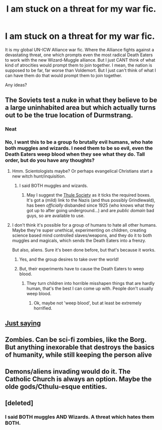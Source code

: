 #+TITLE: I am stuck on a threat for my war fic.

* I am stuck on a threat for my war fic.
:PROPERTIES:
:Author: LordMacragge
:Score: 1
:DateUnix: 1594407873.0
:DateShort: 2020-Jul-10
:FlairText: Discussion
:END:
It is my global UN-ICW Alliance war fic. Where the Alliance fights against a devastating threat, one which prompts even the most radical Death Eaters to work with the new Wizard-Muggle alliance. But I just CANT think of what kind of atrocities would prompt them to join together. I mean, the nation is supposed to be far, far worse than Voldemort. But I just can't think of what I can have them do that would prompt them to join together.

Any ideas?


** The Soviets test a nuke in what they believe to be a large uninhabited area but which actually turns out to be the true location of Durmstrang.
:PROPERTIES:
:Author: Trythenewpage
:Score: 8
:DateUnix: 1594408886.0
:DateShort: 2020-Jul-10
:END:

*** Neat
:PROPERTIES:
:Author: Jon_Riptide
:Score: 2
:DateUnix: 1594410870.0
:DateShort: 2020-Jul-11
:END:


*** No, I want this to be a group fo brutally evil humans, who hate both muggles and wizards. I need them to be so evil, even the Death Eaters weep blood when they see what they do. Tall order, but do you have any thoughts?
:PROPERTIES:
:Author: LordMacragge
:Score: 2
:DateUnix: 1594411364.0
:DateShort: 2020-Jul-11
:END:

**** Hmm. Scientologists maybe? Or perhaps evangelical Christians start a new witch hunt/inquisition.
:PROPERTIES:
:Author: Trythenewpage
:Score: 2
:DateUnix: 1594411519.0
:DateShort: 2020-Jul-11
:END:

***** I said BOTH muggles and wizards.
:PROPERTIES:
:Author: LordMacragge
:Score: 1
:DateUnix: 1594411728.0
:DateShort: 2020-Jul-11
:END:

****** May I suggest the [[https://en.wikipedia.org/wiki/Thule_Society][Thule Society]] as it ticks the required boxes.\\
It's got a (mild) link to the Nazis (and thus possibly Grindlewald), has been /officially/ disbanded since 1925 (who knows what they got up to after going underground...) and are /public domain/ bad guys, so are available to use.
:PROPERTIES:
:Author: BeardInTheDark
:Score: 1
:DateUnix: 1594414933.0
:DateShort: 2020-Jul-11
:END:


**** I don't think it's possible for a group of humans to hate all other humans. Maybe they're super unethical, experimenting on children, creating science based mind controlled slaves/weapons, and they do it to both muggles and magicals, which sends the Death Eaters into a frenzy.

But also, aliens. Sure it's been done before, but that's because it works.
:PROPERTIES:
:Author: MachaiArcanum
:Score: 2
:DateUnix: 1594423268.0
:DateShort: 2020-Jul-11
:END:

***** Yes, and the group desires to take over the world!
:PROPERTIES:
:Author: LordMacragge
:Score: 1
:DateUnix: 1594423353.0
:DateShort: 2020-Jul-11
:END:


***** But, their experiments have to cause the Death Eaters to weep blood.
:PROPERTIES:
:Author: LordMacragge
:Score: 1
:DateUnix: 1594423377.0
:DateShort: 2020-Jul-11
:END:

****** They turn children into horrible misshapen things that are hardly human, that's the best I can come up with. People don't usually weep blood.
:PROPERTIES:
:Author: MachaiArcanum
:Score: 1
:DateUnix: 1594423519.0
:DateShort: 2020-Jul-11
:END:

******* Ok, maybe not 'weep blood', but at least be extremely horrified.
:PROPERTIES:
:Author: LordMacragge
:Score: 2
:DateUnix: 1594428005.0
:DateShort: 2020-Jul-11
:END:


** [[https://i.kym-cdn.com/photos/images/newsfeed/000/183/103/alens.jpg][Just saying]]
:PROPERTIES:
:Author: AevnNoram
:Score: 3
:DateUnix: 1594410812.0
:DateShort: 2020-Jul-11
:END:


** Zombies. Can be sci-fi zombies, like the Borg. But anything inexorable that destroys the basics of humanity, while still keeping the person alive
:PROPERTIES:
:Author: Tsorovar
:Score: 2
:DateUnix: 1594442316.0
:DateShort: 2020-Jul-11
:END:


** Demons/aliens invading would do it. The Catholic Church is always an option. Maybe the olde gods/Cthulu-esque entities.
:PROPERTIES:
:Author: The-Apprentice-Autho
:Score: 2
:DateUnix: 1594443230.0
:DateShort: 2020-Jul-11
:END:


** [deleted]
:PROPERTIES:
:Score: 1
:DateUnix: 1594413993.0
:DateShort: 2020-Jul-11
:END:

*** I said BOTH muggles AND Wizards. A threat which hates them BOTH.
:PROPERTIES:
:Author: LordMacragge
:Score: 1
:DateUnix: 1594414138.0
:DateShort: 2020-Jul-11
:END:

